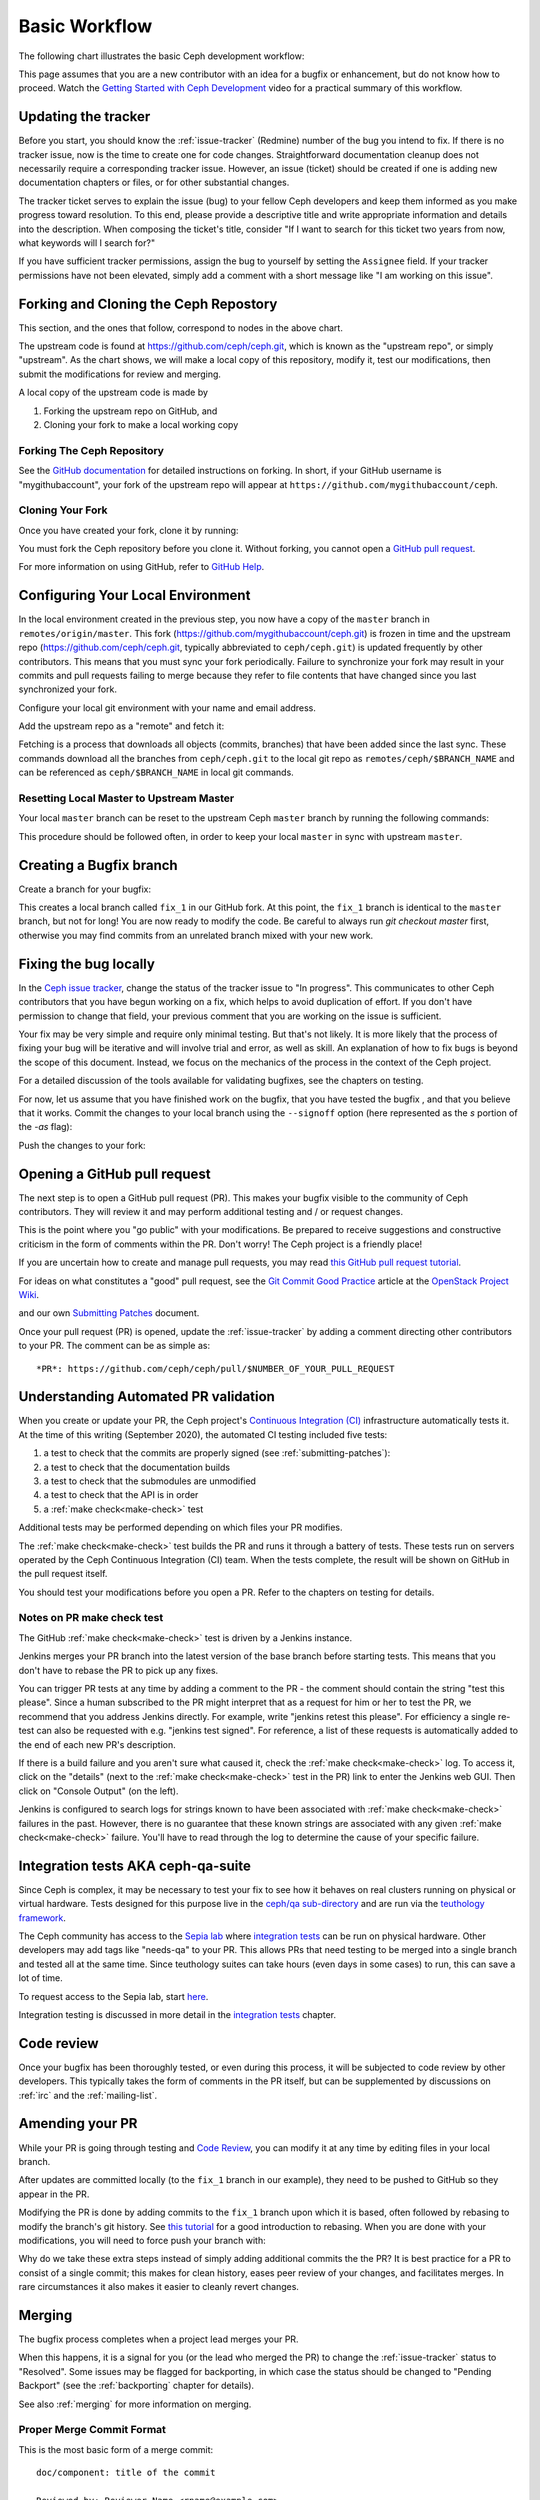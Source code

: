 Basic Workflow
==============

The following chart illustrates the basic Ceph development workflow:

.. ditaa::

            Upstream Code                       Your Local Environment

           /----------\        git clone           /-------------\
           |   Ceph   | -------------------------> | ceph/master |
           \----------/                            \-------------/
                ^                                    |
                |                                    | git branch fix_1
                | git merge                          |
                |                                    v
           /----------------\  git commit --amend   /-------------\
           |  make check    |---------------------> | ceph/fix_1  |
           | ceph--qa--suite|                       \-------------/
           \----------------/                        |
                ^                                    | fix changes
                |                                    | test changes
                | review                             | git commit
                |                                    |
                |                                    v
           /--------------\                        /-------------\
           |   github     |<---------------------- | ceph/fix_1  |
           | pull request |         git push       \-------------/
           \--------------/

This page assumes that you are a new contributor with an idea for a bugfix or
enhancement, but do not know how to proceed. Watch the `Getting Started with
Ceph Development <https://www.youtube.com/watch?v=t5UIehZ1oLs>`_ video for a
practical summary of this workflow.

Updating the tracker
--------------------

Before you start, you should know the :ref:`issue-tracker` (Redmine) number
of the bug you intend to fix. If there is no tracker issue, now is the time to
create one for code changes.  Straightforward documentation cleanup does
not necessarily require a corresponding tracker issue. However, an issue
(ticket) should be created if one is adding new documentation chapters or
files, or for other substantial changes.

The tracker ticket serves to explain the issue (bug) to your fellow Ceph
developers and keep them informed as you make progress toward resolution.  To
this end, please provide a descriptive title and write appropriate information
and details into the description.  When composing the ticket's title, consider "If I
want to search for this ticket two years from now, what keywords will I search
for?"

If you have sufficient tracker permissions, assign the bug to yourself by
setting the ``Assignee`` field.  If your tracker permissions have not been
elevated, simply add a comment with a short message like "I am working on this
issue".

Forking and Cloning the Ceph Repostory
--------------------------------------

This section, and the ones that follow, correspond to nodes in the above chart.

The upstream code is found at https://github.com/ceph/ceph.git, which is known
as the "upstream repo", or simply "upstream". As the chart shows, we will make
a local copy of this repository, modify it, test our modifications, then submit
the modifications for review and merging.

A local copy of the upstream code is made by

1. Forking the upstream repo on GitHub, and
2. Cloning your fork to make a local working copy


Forking The Ceph Repository
^^^^^^^^^^^^^^^^^^^^^^^^^^^

See the `GitHub documentation
<https://help.github.com/articles/fork-a-repo/#platform-linux>`_ for
detailed instructions on forking. In short, if your GitHub username is
"mygithubaccount", your fork of the upstream repo will appear at
``https://github.com/mygithubaccount/ceph``. 

Cloning Your Fork  
^^^^^^^^^^^^^^^^^

Once you have created your fork, clone it by running:

.. prompt:: bash $

   git clone https://github.com/mygithubaccount/ceph

You must fork the Ceph repository before you clone it.  Without forking, you cannot 
open a `GitHub pull request
<https://docs.github.com/en/free-pro-team@latest/github/collaborating-with-issues-and-pull-requests/creating-a-pull-request>`_.

For more information on using GitHub, refer to `GitHub Help
<https://help.github.com/>`_.

Configuring Your Local Environment
----------------------------------

In the local environment created in the previous step, you now have a copy of
the ``master`` branch in ``remotes/origin/master``. This fork
(https://github.com/mygithubaccount/ceph.git) is frozen in time and the
upstream repo (https://github.com/ceph/ceph.git, typically abbreviated to
``ceph/ceph.git``) is updated frequently by other contributors. This means that
you must sync your fork periodically. Failure to synchronize your fork may
result in your commits and pull requests failing to merge because they refer to
file contents that have changed since you last synchronized your fork.

Configure your local git environment with your name and email address.  

.. prompt:: bash $

   git config user.name "FIRST_NAME LAST_NAME"
   git config user.email "MY_NAME@example.com"

Add the upstream repo as a "remote" and fetch it:

.. prompt:: bash $

   git remote add ceph https://github.com/ceph/ceph.git
   git fetch ceph

Fetching is a process that downloads all objects (commits, branches) that have
been added since the last sync. These commands download all the branches from
``ceph/ceph.git`` to the local git repo as ``remotes/ceph/$BRANCH_NAME`` and
can be referenced as ``ceph/$BRANCH_NAME`` in local git commands.


Resetting Local Master to Upstream Master
^^^^^^^^^^^^^^^^^^^^^^^^^^^^^^^^^^^^^^^^^

Your local ``master`` branch can be reset to the upstream Ceph ``master``
branch by running the following commands:

.. prompt:: bash $

   git fetch ceph
   git checkout master
   git reset --hard ceph/master
   git push -u origin master

This procedure should be followed often, in order to keep your local ``master``
in sync with upstream ``master``.

Creating a Bugfix branch
------------------------

Create a branch for your bugfix:

.. prompt:: bash $

   git checkout master
   git checkout -b fix_1
   git push -u origin fix_1

This creates a local branch called ``fix_1`` in our GitHub fork. At this point,
the ``fix_1`` branch is identical to the ``master`` branch, but not for long!
You are now ready to modify the code.  Be careful to always run `git checkout
master` first, otherwise you may find commits from an unrelated branch mixed
with your new work.

Fixing the bug locally
----------------------

In the `Ceph issue tracker <https://tracker.ceph.com>`_, change the status of
the tracker issue to "In progress".  This communicates to other Ceph
contributors that you have begun working on a fix, which helps to avoid
duplication of effort.  If you don't have permission to change that field, your
previous comment that you are working on the issue is sufficient.

Your fix may be very simple and require only minimal testing. But that's not
likely. It is more likely that the process of fixing your bug will be iterative
and will involve trial and error, as well as skill. An explanation of how to
fix bugs is beyond the scope of this document. Instead, we focus on the
mechanics of the process in the context of the Ceph project.

For a detailed discussion of the tools available for validating bugfixes,
see the chapters on testing.

For now, let us assume that you have finished work on the bugfix, that you have
tested the bugfix , and that you believe that it works. Commit the changes to
your local branch using the ``--signoff`` option (here represented as the `s`
portion of the `-as` flag): 

.. prompt:: bash $

   git commit -as

Push the changes to your fork:

.. prompt:: bash $

   git push origin fix_1

Opening a GitHub pull request
-----------------------------

The next step is to open a GitHub pull request (PR). This makes your bugfix
visible to the community of Ceph contributors.  They will review it and may
perform additional testing and / or request changes.

This is the point where you "go public" with your modifications.  Be prepared
to receive suggestions and constructive criticism in the form of comments
within the PR. Don't worry!  The Ceph project is a friendly place!

If you are uncertain how to create and manage pull requests, you may read
`this GitHub pull request tutorial`_.

.. _`this GitHub pull request tutorial`:
   https://help.github.com/articles/using-pull-requests/

For ideas on what constitutes a "good" pull request, see
the `Git Commit Good Practice`_ article at the `OpenStack Project Wiki`_.

.. _`Git Commit Good Practice`: https://wiki.openstack.org/wiki/GitCommitMessages
.. _`OpenStack Project Wiki`: https://wiki.openstack.org/wiki/Main_Page

and our own `Submitting Patches <https://github.com/ceph/ceph/blob/master/SubmittingPatches.rst>`_ document.

Once your pull request (PR) is opened, update the :ref:`issue-tracker` by
adding a comment directing other contributors to your PR. The comment can be
as simple as::

    *PR*: https://github.com/ceph/ceph/pull/$NUMBER_OF_YOUR_PULL_REQUEST

Understanding Automated PR validation
-------------------------------------

When you create or update your PR, the Ceph project's `Continuous Integration
(CI) <https://en.wikipedia.org/wiki/Continuous_integration>`_ infrastructure
automatically tests it. At the time of this writing (September 2020), the
automated CI testing included five tests:

#. a test to check that the commits are properly signed (see :ref:`submitting-patches`):
#. a test to check that the documentation builds
#. a test to check that the submodules are unmodified
#. a test to check that the API is in order
#. a :ref:`make check<make-check>` test

Additional tests may be performed depending on which files your PR modifies.

The :ref:`make check<make-check>` test builds the PR and runs it through a battery of
tests. These tests run on servers operated by the Ceph Continuous
Integration (CI) team. When the tests complete, the result will be shown
on GitHub in the pull request itself.

You should test your modifications before you open a PR.
Refer to the chapters on testing for details.

Notes on PR make check test
^^^^^^^^^^^^^^^^^^^^^^^^^^^

The GitHub :ref:`make check<make-check>` test is driven by a Jenkins instance.

Jenkins merges your PR branch into the latest version of the base branch before
starting tests. This means that you don't have to rebase the PR to pick up any fixes.

You can trigger PR tests at any time by adding a comment to the PR - the
comment should contain the string "test this please". Since a human subscribed
to the PR might interpret that as a request for him or her to test the PR, we
recommend that you address Jenkins directly. For example, write "jenkins retest
this please".  For efficiency a single re-test can also be requested with
e.g. "jenkins test signed".  For reference, a list of these requests is
automatically added to the end of each new PR's description.

If there is a build failure and you aren't sure what caused it, check the
:ref:`make check<make-check>` log. To access it, click on the "details" (next
to the :ref:`make check<make-check>` test in the PR) link to enter the Jenkins web
GUI. Then click on "Console Output" (on the left).

Jenkins is configured to search logs for strings known to have been associated
with :ref:`make check<make-check>` failures in the past. However, there is no
guarantee that these known strings are associated with any given
:ref:`make check<make-check>` failure. You'll have to read through the log to determine the
cause of your specific failure.

Integration tests AKA ceph-qa-suite
-----------------------------------

Since Ceph is complex, it may be necessary to test your fix to
see how it behaves on real clusters running on physical or virtual
hardware. Tests designed for this purpose live in the `ceph/qa
sub-directory`_ and are run via the `teuthology framework`_.

.. _`ceph/qa sub-directory`: https://github.com/ceph/ceph/tree/master/qa/
.. _`teuthology repository`: https://github.com/ceph/teuthology
.. _`teuthology framework`: https://github.com/ceph/teuthology

The Ceph community has access to the `Sepia lab
<https://wiki.sepia.ceph.com/doku.php>`_ where `integration tests`_ can be run
on physical hardware.
Other developers may add tags like "needs-qa" to your PR.  This allows PRs that
need testing to be merged into a single branch and tested all at the same time.
Since teuthology suites can take hours (even days in some cases) to run, this
can save a lot of time.

To request access to the Sepia lab, start `here
<https://wiki.sepia.ceph.com/doku.php?id=vpnaccess>`_.

Integration testing is discussed in more detail in the `integration
tests`_ chapter.

.. _integration tests: ../testing_integration_tests/tests-integration-testing-teuthology-intro

Code review
-----------

Once your bugfix has been thoroughly tested, or even during this process,
it will be subjected to code review by other developers. This typically
takes the form of comments in the PR itself, but can be supplemented
by discussions on :ref:`irc` and the :ref:`mailing-list`.

Amending your PR
----------------

While your PR is going through testing and `Code Review`_, you can
modify it at any time by editing files in your local branch.

After updates are committed locally (to the ``fix_1`` branch in our
example), they need to be pushed to GitHub so they appear in the PR.

Modifying the PR is done by adding commits to the ``fix_1`` branch upon
which it is based, often followed by rebasing to modify the branch's git
history. See `this tutorial
<https://www.atlassian.com/git/tutorials/rewriting-history>`_ for a good
introduction to rebasing. When you are done with your modifications, you
will need to force push your branch with:

.. prompt:: bash $

   git push --force origin fix_1

Why do we take these extra steps instead of simply adding additional commits
the the PR?  It is best practice for a PR to consist of a single commit; this
makes for clean history, eases peer review of your changes, and facilitates
merges.  In rare circumstances it also makes it easier to cleanly revert
changes.

Merging
-------

The bugfix process completes when a project lead merges your PR.

When this happens, it is a signal for you (or the lead who merged the PR)
to change the :ref:`issue-tracker` status to "Resolved". Some issues may be
flagged for backporting, in which case the status should be changed to
"Pending Backport" (see the :ref:`backporting` chapter for details).

See also :ref:`merging` for more information on merging.

Proper Merge Commit Format
^^^^^^^^^^^^^^^^^^^^^^^^^^

This is the most basic form of a merge commit::

       doc/component: title of the commit 

       Reviewed-by: Reviewer Name <rname@example.com>

This consists of two parts:

#. The title of the commit / PR to be merged.
#. The name and email address of the reviewer. Enclose the reviewer's email 
   address in angle brackets.

Using .githubmap to Find a Reviewer's Email Address
^^^^^^^^^^^^^^^^^^^^^^^^^^^^^^^^^^^^^^^^^^^^^^^^^^^
If you cannot find the email address of the reviewer on his or her GitHub
page, you can look it up in the **.githubmap** file, which can be found in
the repository at **/ceph/.githubmap**.

Using "git log" to find a Reviewer's Email Address
^^^^^^^^^^^^^^^^^^^^^^^^^^^^^^^^^^^^^^^^^^^^^^^^^^
If you cannot find a reviewer's email address by using the above methods, you
can search the git log for their email address. Reviewers are likely to have
committed something before.  If they have made previous contributions, the git
log will probably contain their email address.

Use the following command

.. prompt:: bash [branch-under-review]$

   git log

Using ptl-tool to Generate Merge Commits
^^^^^^^^^^^^^^^^^^^^^^^^^^^^^^^^^^^^^^^^

Another method of generating merge commits involves using Patrick Donnelly's
**ptl-tool** pull commits. This tool can be found at
**/ceph/src/script/ptl-tool.py**.  Merge commits that have been generated by
the **ptl-tool** have the following form::

     Merge PR #36257 into master
     * refs/pull/36257/head:
             client: move client_lock to _unmount()
             client: add timer_lock support
     Reviewed-by: Patrick Donnelly <pdonnell@redhat.com>
